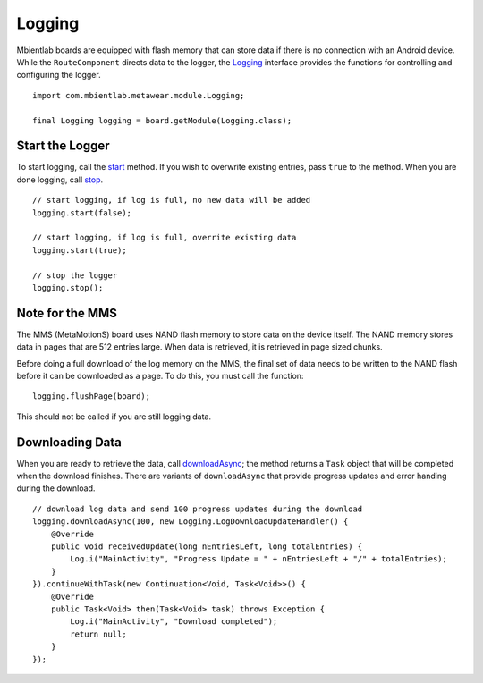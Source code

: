 .. highlight:: java

Logging
=======
Mbientlab boards are equipped with flash memory that can store data if there is no connection with an Android device.  While the ``RouteComponent`` 
directs data to the logger, the `Logging <https://mbientlab.com/docs/metawear/android/latest/com/mbientlab/metawear/module/Logging.html>`_ interface provides 
the functions for controlling and configuring the logger.

::

    import com.mbientlab.metawear.module.Logging;

    final Logging logging = board.getModule(Logging.class);

Start the Logger
----------------
To start logging, call the `start <https://mbientlab.com/docs/metawear/android/latest/com/mbientlab/metawear/module/Logging.html#start-boolean->`_ method.  
If you wish to overwrite existing entries, pass ``true`` to the method.  When you are done logging, call 
`stop <https://mbientlab.com/docs/metawear/android/latest/com/mbientlab/metawear/module/Logging.html#stop-->`_.  

::

    // start logging, if log is full, no new data will be added
    logging.start(false);
    
    // start logging, if log is full, overrite existing data
    logging.start(true);

    // stop the logger
    logging.stop();

Note for the MMS
----------------
The MMS (MetaMotionS) board uses NAND flash memory to store data on the device itself. The NAND memory stores data in pages that are 512 entries large. When data is retrieved, it is retrieved in page sized chunks.

Before doing a full download of the log memory on the MMS, the final set of data needs to be written to the NAND flash before it can be downloaded as a page. To do this, you must call the function: ::

   logging.flushPage(board);

This should not be called if you are still logging data.

Downloading Data
----------------
When you are ready to retrieve the data, call 
`downloadAsync <https://mbientlab.com/docs/metawear/android/latest/com/mbientlab/metawear/module/Logging.html#downloadAsync-int-com.mbientlab.metawear.module.Logging.LogDownloadUpdateHandler->`_; 
the method returns a ``Task`` object that will be completed when the download finishes.  There are variants of ``downloadAsync`` that provide progress 
updates and error handing during the download.

::

    // download log data and send 100 progress updates during the download
    logging.downloadAsync(100, new Logging.LogDownloadUpdateHandler() {
        @Override
        public void receivedUpdate(long nEntriesLeft, long totalEntries) {
            Log.i("MainActivity", "Progress Update = " + nEntriesLeft + "/" + totalEntries);
        }
    }).continueWithTask(new Continuation<Void, Task<Void>>() {
        @Override
        public Task<Void> then(Task<Void> task) throws Exception {
            Log.i("MainActivity", "Download completed");
            return null;
        }
    });

